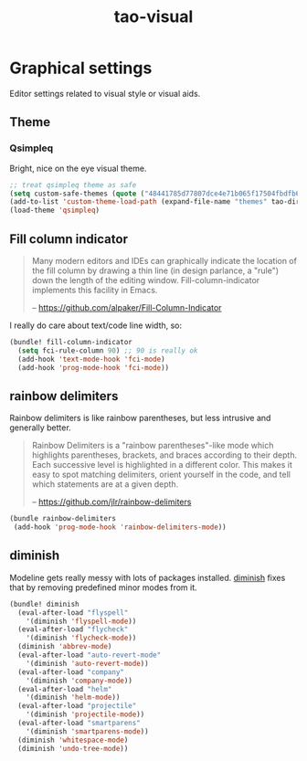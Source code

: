 #+TITLE: tao-visual

* Graphical settings

Editor settings related to visual style or visual aids.

** Theme

*** Qsimpleq

Bright, nice on the eye visual theme.

#+BEGIN_SRC emacs-lisp
;; treat qsimpleq theme as safe
(setq custom-safe-themes (quote ("48441785d77807dce4e71b065f17504fbdfb6cbcd475523d20da4f1a14fbddac" qsimpleq-theme)))
(add-to-list 'custom-theme-load-path (expand-file-name "themes" tao-dir))
(load-theme 'qsimpleq)
#+END_SRC

** Fill column indicator

#+BEGIN_QUOTE
  Many modern editors and IDEs can graphically indicate the location of
  the fill column by drawing a thin line (in design parlance, a "rule") down
  the length of the editing window. Fill-column-indicator implements this
  facility in Emacs.

  -- [[https://github.com/alpaker/Fill-Column-Indicator][https://github.com/alpaker/Fill-Column-Indicator]]
#+END_QUOTE

I really do care about text/code line width, so:

#+BEGIN_SRC emacs-lisp
(bundle! fill-column-indicator
  (setq fci-rule-column 90) ;; 90 is really ok
  (add-hook 'text-mode-hook 'fci-mode)
  (add-hook 'prog-mode-hook 'fci-mode))
#+END_SRC

** rainbow delimiters

Rainbow delimiters is like rainbow parentheses, but less intrusive and generally
better.

#+BEGIN_QUOTE
  Rainbow Delimiters is a "rainbow parentheses"-like mode which highlights
  parentheses, brackets, and braces according to their depth. Each successive
  level is highlighted in a different color. This makes it easy to spot
  matching delimiters, orient yourself in the code, and tell which statements
  are at a given depth.

  -- [[https://github.com/jlr/rainbow-delimiters][https://github.com/jlr/rainbow-delimiters]]
#+END_QUOTE

#+BEGIN_SRC emacs-lisp
(bundle rainbow-delimiters
 (add-hook 'prog-mode-hook 'rainbow-delimiters-mode))
#+END_SRC

** diminish

Modeline gets really messy with lots of packages installed. [[https://github.com/emacsmirror/diminish][diminish]] fixes
that by removing predefined minor modes from it.

#+BEGIN_SRC emacs-lisp
(bundle! diminish
  (eval-after-load "flyspell"
    '(diminish 'flyspell-mode))
  (eval-after-load "flycheck"
    '(diminish 'flycheck-mode))
  (diminish 'abbrev-mode)
  (eval-after-load "auto-revert-mode"
    '(diminish 'auto-revert-mode))
  (eval-after-load "company"
    '(diminish 'company-mode))
  (eval-after-load "helm"
    '(diminish 'helm-mode))
  (eval-after-load "projectile"
    '(diminish 'projectile-mode))
  (eval-after-load "smartparens"
    '(diminish 'smartparens-mode))
  (diminish 'whitespace-mode)
  (diminish 'undo-tree-mode))
#+END_SRC
